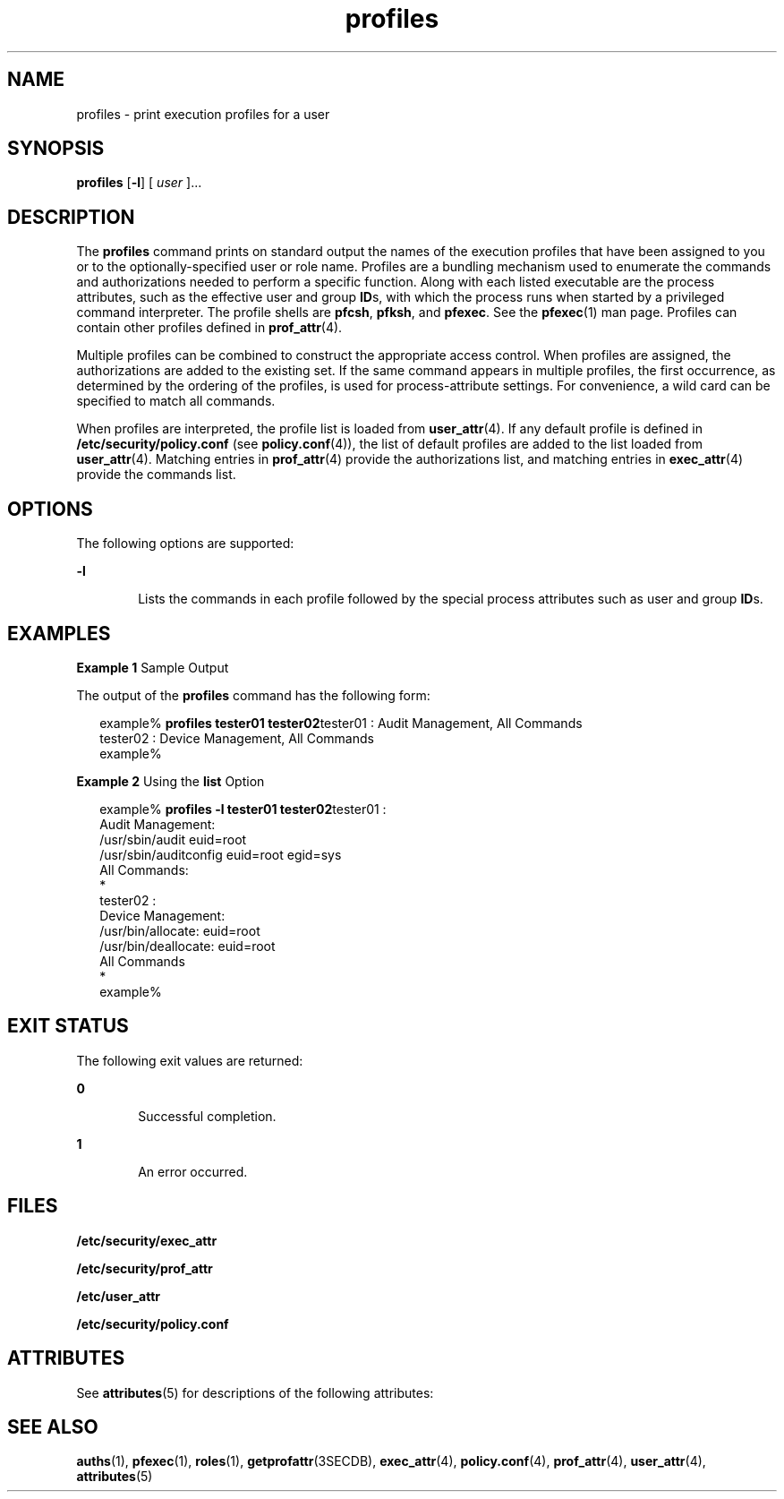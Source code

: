 '\" te
.\" Copyright (c) 2000, Sun Microsystems, Inc.  All Rights Reserved
.\" The contents of this file are subject to the terms of the Common Development and Distribution License (the "License").  You may not use this file except in compliance with the License.
.\" You can obtain a copy of the license at usr/src/OPENSOLARIS.LICENSE or http://www.opensolaris.org/os/licensing.  See the License for the specific language governing permissions and limitations under the License.
.\" When distributing Covered Code, include this CDDL HEADER in each file and include the License file at usr/src/OPENSOLARIS.LICENSE.  If applicable, add the following below this CDDL HEADER, with the fields enclosed by brackets "[]" replaced with your own identifying information: Portions Copyright [yyyy] [name of copyright owner]
.TH profiles 1 "11 Feb 2000" "SunOS 5.11" "User Commands"
.SH NAME
profiles \- print execution profiles for a user
.SH SYNOPSIS
.LP
.nf
\fBprofiles\fR [\fB-l\fR] [ \fIuser\fR ]...
.fi

.SH DESCRIPTION
.sp
.LP
The \fBprofiles\fR command prints on standard output the names of the execution profiles that have been assigned to you or to the optionally-specified user or role name. Profiles are a bundling mechanism used to enumerate the commands and authorizations needed to perform a specific function. Along with each listed executable are the process attributes, such as the effective user and group \fBID\fRs, with which the process runs when started by a privileged command interpreter. The profile shells are \fBpfcsh\fR, \fBpfksh\fR, and \fBpfexec\fR. See the \fBpfexec\fR(1) man page. Profiles can contain other profiles defined in \fBprof_attr\fR(4).
.sp
.LP
Multiple profiles can be combined to construct the appropriate access control. When profiles are assigned, the authorizations are added to the existing set. If the same command appears in multiple profiles, the first occurrence, as determined by the ordering of the profiles, is used for process-attribute settings. For convenience, a wild card can be specified to match all commands.
.sp
.LP
When profiles are interpreted, the profile list is loaded from \fBuser_attr\fR(4). If any default profile is defined in \fB/etc/security/policy.conf\fR (see \fBpolicy.conf\fR(4)), the list of default profiles are added to the list loaded from \fBuser_attr\fR(4). Matching entries in \fBprof_attr\fR(4) provide the authorizations list, and matching entries in \fBexec_attr\fR(4) provide the commands list.
.SH OPTIONS
.sp
.LP
The following options are supported:
.sp
.ne 2
.mk
.na
\fB\fB-l\fR\fR
.ad
.RS 6n
.rt  
Lists the commands in each profile followed by the special process attributes such as user and group \fBID\fRs.
.RE

.SH EXAMPLES
.LP
\fBExample 1 \fRSample Output
.sp
.LP
The output of the \fBprofiles\fR command has the following form:

.sp
.in +2
.nf
example% \fBprofiles tester01 tester02\fRtester01 : Audit Management, All Commands
tester02 : Device Management, All Commands
example%
.fi
.in -2
.sp

.LP
\fBExample 2 \fRUsing the \fBlist\fR Option
.sp
.in +2
.nf
example% \fBprofiles -l tester01 tester02\fRtester01 :
    Audit Management:
      /usr/sbin/audit          euid=root
      /usr/sbin/auditconfig    euid=root    egid=sys
    All Commands:
      *
tester02 :
    Device Management:
      /usr/bin/allocate:       euid=root
      /usr/bin/deallocate:     euid=root
    All Commands
      *
example%
.fi
.in -2
.sp

.SH EXIT STATUS
.sp
.LP
The following exit values are returned:
.sp
.ne 2
.mk
.na
\fB\fB0\fR \fR
.ad
.RS 6n
.rt  
Successful completion.
.RE

.sp
.ne 2
.mk
.na
\fB\fB1\fR \fR
.ad
.RS 6n
.rt  
An error occurred.
.RE

.SH FILES
.sp
.LP
\fB/etc/security/exec_attr\fR
.sp
.LP
\fB/etc/security/prof_attr\fR
.sp
.LP
\fB/etc/user_attr\fR
.sp
.LP
\fB/etc/security/policy.conf\fR
.SH ATTRIBUTES
.sp
.LP
See \fBattributes\fR(5) for descriptions of the following attributes:
.sp

.sp
.TS
tab() box;
cw(2.75i) |cw(2.75i) 
lw(2.75i) |lw(2.75i) 
.
ATTRIBUTE TYPEATTRIBUTE VALUE
_
AvailabilitySUNWcsu
.TE

.SH SEE ALSO
.sp
.LP
\fBauths\fR(1), \fBpfexec\fR(1), \fBroles\fR(1), \fBgetprofattr\fR(3SECDB), \fBexec_attr\fR(4), \fBpolicy.conf\fR(4), \fBprof_attr\fR(4), \fBuser_attr\fR(4), \fBattributes\fR(5)
